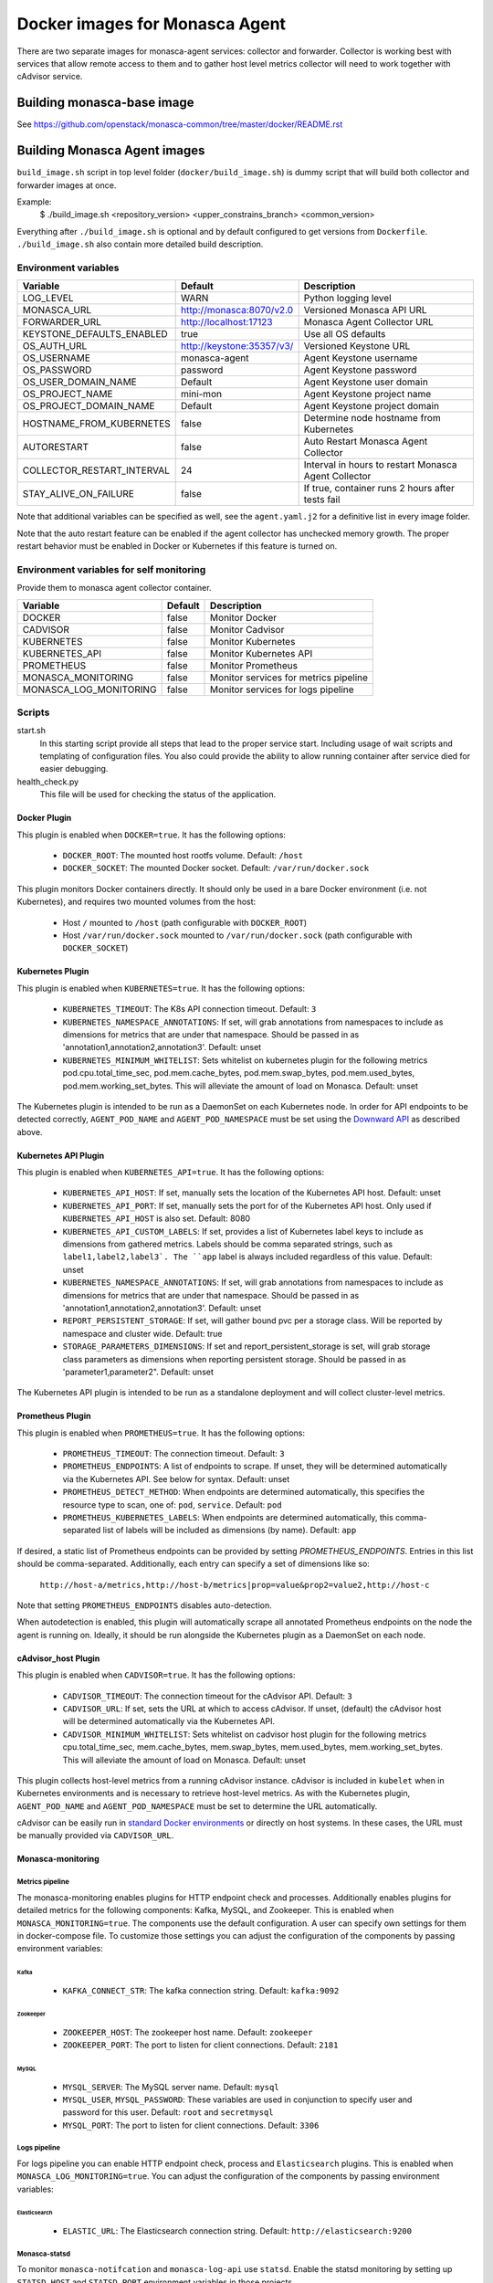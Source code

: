 ===============================
Docker images for Monasca Agent
===============================
There are two separate images for monasca-agent services: collector
and forwarder. Collector is working best with services that allow remote access
to them and to gather host level metrics collector will need to work together
with cAdvisor service.


Building monasca-base image
===========================
See https://github.com/openstack/monasca-common/tree/master/docker/README.rst


Building Monasca Agent images
=============================

``build_image.sh`` script in top level folder (``docker/build_image.sh``) is
dummy script that will build both collector and forwarder images at once.

Example:
  $ ./build_image.sh <repository_version> <upper_constrains_branch> <common_version>

Everything after ``./build_image.sh`` is optional and by default configured
to get versions from ``Dockerfile``. ``./build_image.sh`` also contain more
detailed build description.


Environment variables
~~~~~~~~~~~~~~~~~~~~~
============================== =========================== ====================================================
Variable                       Default                     Description
============================== =========================== ====================================================
LOG_LEVEL                      WARN                        Python logging level
MONASCA_URL                    http://monasca:8070/v2.0    Versioned Monasca API URL
FORWARDER_URL                  http://localhost:17123      Monasca Agent Collector URL
KEYSTONE_DEFAULTS_ENABLED      true                        Use all OS defaults
OS_AUTH_URL                    http://keystone:35357/v3/   Versioned Keystone URL
OS_USERNAME                    monasca-agent               Agent Keystone username
OS_PASSWORD                    password                    Agent Keystone password
OS_USER_DOMAIN_NAME            Default                     Agent Keystone user domain
OS_PROJECT_NAME                mini-mon                    Agent Keystone project name
OS_PROJECT_DOMAIN_NAME         Default                     Agent Keystone project domain
HOSTNAME_FROM_KUBERNETES       false                       Determine node hostname from Kubernetes
AUTORESTART                    false                       Auto Restart Monasca Agent Collector
COLLECTOR_RESTART_INTERVAL     24                          Interval in hours to restart Monasca Agent Collector
STAY_ALIVE_ON_FAILURE          false                       If true, container runs 2 hours after tests fail
============================== =========================== ====================================================

Note that additional variables can be specified as well, see the
``agent.yaml.j2`` for a definitive list in every image folder.

Note that the auto restart feature can be enabled if the agent collector
has unchecked memory growth. The proper restart behavior must be enabled
in Docker or Kubernetes if this feature is turned on.

Environment variables for self monitoring
~~~~~~~~~~~~~~~~~~~~~~~~~~~~~~~~~~~~~~~~~
Provide them to monasca agent collector container.

============================== =========== =====================================
Variable                       Default     Description
============================== =========== =====================================
DOCKER                         false       Monitor Docker
CADVISOR                       false       Monitor Cadvisor
KUBERNETES                     false       Monitor Kubernetes
KUBERNETES_API                 false       Monitor Kubernetes API
PROMETHEUS                     false       Monitor Prometheus
MONASCA_MONITORING             false       Monitor services for metrics pipeline
MONASCA_LOG_MONITORING         false       Monitor services for logs pipeline
============================== =========== =====================================

Scripts
~~~~~~~
start.sh
  In this starting script provide all steps that lead to the proper service
  start. Including usage of wait scripts and templating of configuration
  files. You also could provide the ability to allow running container after
  service died for easier debugging.

health_check.py
  This file will be used for checking the status of the application.


Docker Plugin
-------------

This plugin is enabled when ``DOCKER=true``. It has the following options:

 * ``DOCKER_ROOT``: The mounted host rootfs volume. Default: ``/host``
 * ``DOCKER_SOCKET``: The mounted Docker socket. Default: ``/var/run/docker.sock``

This plugin monitors Docker containers directly. It should only be used in a
bare Docker environment (i.e. not Kubernetes), and requires two mounted volumes
from the host:

 * Host ``/`` mounted to ``/host`` (path configurable with ``DOCKER_ROOT``)
 * Host ``/var/run/docker.sock`` mounted to ``/var/run/docker.sock`` (path
   configurable with ``DOCKER_SOCKET``)

Kubernetes Plugin
-----------------

This plugin is enabled when ``KUBERNETES=true``. It has the following options:

 * ``KUBERNETES_TIMEOUT``: The K8s API connection timeout. Default: ``3``
 * ``KUBERNETES_NAMESPACE_ANNOTATIONS``: If set, will grab annotations from
   namespaces to include as dimensions for metrics that are under that
   namespace. Should be passed in as 'annotation1,annotation2,annotation3'.
   Default: unset
 * ``KUBERNETES_MINIMUM_WHITELIST``: Sets whitelist on kubernetes plugin for
   the following metrics pod.cpu.total_time_sec, pod.mem.cache_bytes,
   pod.mem.swap_bytes, pod.mem.used_bytes, pod.mem.working_set_bytes. This
   will alleviate the amount of load on Monasca.
   Default: unset

The Kubernetes plugin is intended to be run as a DaemonSet on each Kubernetes
node. In order for API endpoints to be detected correctly, ``AGENT_POD_NAME`` and
``AGENT_POD_NAMESPACE`` must be set using the `Downward API`_ as described
above.

Kubernetes API Plugin
---------------------

This plugin is enabled when ``KUBERNETES_API=true``. It has the following options:

 * ``KUBERNETES_API_HOST``: If set, manually sets the location of the Kubernetes
   API host. Default: unset
 * ``KUBERNETES_API_PORT``: If set, manually sets the port for of the Kubernetes
   API host. Only used if ``KUBERNETES_API_HOST`` is also set. Default: 8080
 * ``KUBERNETES_API_CUSTOM_LABELS``: If set, provides a list of Kubernetes label
   keys to include as dimensions from gathered metrics. Labels should be comma
   separated strings, such as ``label1,label2,label3`. The ``app`` label is always
   included regardless of this value. Default: unset
 * ``KUBERNETES_NAMESPACE_ANNOTATIONS``: If set, will grab annotations from
   namespaces to include as dimensions for metrics that are under that
   namespace. Should be passed in as 'annotation1,annotation2,annotation3'.
   Default: unset
 * ``REPORT_PERSISTENT_STORAGE``: If set, will gather bound pvc per a storage
   class. Will be reported by namespace and cluster wide. Default: true
 * ``STORAGE_PARAMETERS_DIMENSIONS``: If set and report_persistent_storage is
   set, will grab storage class parameters as dimensions when reporting
   persistent storage. Should be passed in as 'parameter1,parameter2". Default:
   unset

The Kubernetes API plugin is intended to be run as a standalone deployment and
will collect cluster-level metrics.

Prometheus Plugin
-----------------

This plugin is enabled when ``PROMETHEUS=true``. It has the following options:

 * ``PROMETHEUS_TIMEOUT``: The connection timeout. Default: ``3``
 * ``PROMETHEUS_ENDPOINTS``: A list of endpoints to scrape. If unset,
   they will be determined automatically via the Kubernetes API. See below for
   syntax. Default: unset
 * ``PROMETHEUS_DETECT_METHOD``: When endpoints are determined automatically,
   this specifies the resource type to scan, one of: ``pod``, ``service``.
   Default: ``pod``
 * ``PROMETHEUS_KUBERNETES_LABELS``: When endpoints are determined automatically,
   this comma-separated list of labels will be included as dimensions (by name).
   Default: ``app``

If desired, a static list of Prometheus endpoints can be provided by setting
`PROMETHEUS_ENDPOINTS`. Entries in this list should be comma-separated.
Additionally, each entry can specify a set of dimensions like so:

    ``http://host-a/metrics,http://host-b/metrics|prop=value&prop2=value2,http://host-c``

Note that setting ``PROMETHEUS_ENDPOINTS`` disables auto-detection.

When autodetection is enabled, this plugin will automatically scrape all
annotated Prometheus endpoints on the node the agent is running on. Ideally, it
should be run alongside the Kubernetes plugin as a DaemonSet on each node.

cAdvisor_host Plugin
--------------------

This plugin is enabled when ``CADVISOR=true``. It has the following options:

 * ``CADVISOR_TIMEOUT``: The connection timeout for the cAdvisor API. Default: ``3``
 * ``CADVISOR_URL``: If set, sets the URL at which to access cAdvisor. If unset,
   (default) the cAdvisor host will be determined automatically via the
   Kubernetes API.
 * ``CADVISOR_MINIMUM_WHITELIST``: Sets whitelist on cadvisor host plugin for
   the following metrics cpu.total_time_sec, mem.cache_bytes,
   mem.swap_bytes, mem.used_bytes, mem.working_set_bytes. This
   will alleviate the amount of load on Monasca.
   Default: unset

This plugin collects host-level metrics from a running cAdvisor instance.
cAdvisor is included in ``kubelet`` when in Kubernetes environments and is
necessary to retrieve host-level metrics. As with the Kubernetes plugin,
``AGENT_POD_NAME`` and ``AGENT_POD_NAMESPACE`` must be set to determine the URL
automatically.

cAdvisor can be easily run in `standard Docker environments`_ or directly on
host systems. In these cases, the URL must be manually provided via
``CADVISOR_URL``.

Monasca-monitoring
------------------

Metrics pipeline
^^^^^^^^^^^^^^^^
The monasca-monitoring enables plugins for HTTP endpoint check and processes.
Additionally enables plugins for detailed metrics for the following components:
Kafka, MySQL, and Zookeeper. This is enabled when ``MONASCA_MONITORING=true``.
The components use the default configuration. A user can specify own settings
for them in docker-compose file. To customize those settings you can adjust the
configuration of the components by passing environment variables:

Kafka
+++++
 * ``KAFKA_CONNECT_STR``: The kafka connection string. Default: ``kafka:9092``

Zookeeper
+++++++++
 * ``ZOOKEEPER_HOST``: The zookeeper host name.  Default: ``zookeeper``
 * ``ZOOKEEPER_PORT``: The port to listen for client connections. Default: ``2181``

MySQL
+++++
 * ``MYSQL_SERVER``: The MySQL server name. Default: ``mysql``
 * ``MYSQL_USER``, ``MYSQL_PASSWORD``: These variables are used in conjunction to specify user and password for this user. Default: ``root`` and ``secretmysql``
 * ``MYSQL_PORT``: The port to listen for client connections. Default: ``3306``

Logs pipeline
^^^^^^^^^^^^^
For logs pipeline you can enable HTTP endpoint check, process and
``Elasticsearch`` plugins. This is enabled when ``MONASCA_LOG_MONITORING=true``.
You can adjust the configuration of the components by passing environment
variables:

Elasticsearch
+++++++++++++
  * ``ELASTIC_URL``: The Elasticsearch connection string. Default: ``http://elasticsearch:9200``

Monasca-statsd
^^^^^^^^^^^^^^
To monitor ``monasca-notifcation`` and ``monasca-log-api`` use ``statsd``. Enable the
statsd monitoring by setting up ``STATSD_HOST`` and ``STATSD_PORT`` environment
variables in those projects.

Custom plugins
~~~~~~~~~~~~~~
Custom plugin configuration files can be provided by mounting them to
``/plugins.d/*.yaml`` inside the container of monasca agent collector.

Plugins should have ``yaml`` extension when you don't need any templating.
When they have ``yaml.j2`` extension, they will be processed as Jinja2
templates with access to all environment variables.

Links
~~~~~
https://github.com/openstack/monasca-agent/blob/master/README.rst

.. _`Downward API`: https://kubernetes.io/docs/user-guide/downward-api/
.. _`standard Docker environments`: https://github.com/google/cadvisor#quick-start-running-cadvisor-in-a-docker-container

